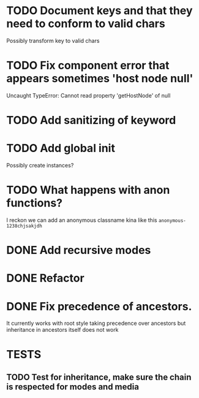 #+SEQ_TODO: NEXT(t) TODO(t) WAITING(w) | DONE(d) PARTIAL(p) CANCELLED(c)
* TODO Document keys and that they need to conform to valid chars
  Possibly transform key to valid chars
* TODO Fix component error that appears sometimes 'host node null'
     Uncaught TypeError: Cannot read property 'getHostNode' of null
* TODO Add sanitizing of keyword
* TODO Add global init
  Possibly create instances?
* TODO What happens with anon functions?
  I reckon we can add an anonymous classname kina like this ~anonymous-1238chjsakjdh~
* DONE Add recursive modes
  CLOSED: [2018-02-10 Sat 17:07]
* DONE Refactor
  CLOSED: [2018-02-11 Sun 16:17]
* DONE Fix precedence of ancestors.
  CLOSED: [2018-02-11 Sun 16:17]
  It currently works with root style taking precedence over ancestors but
  inheritance in ancestors itself does not work
* TESTS
** TODO Test for inheritance, make sure the chain is respected for modes and media
